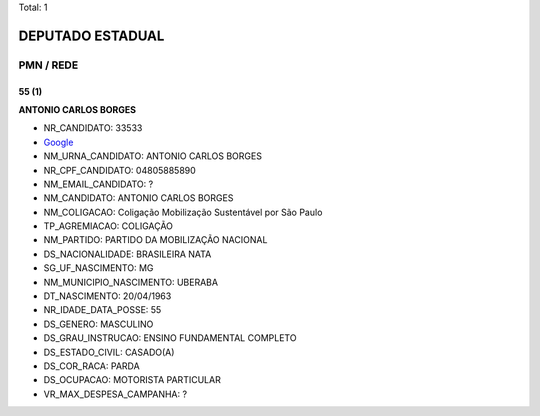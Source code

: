 Total: 1

DEPUTADO ESTADUAL
=================

PMN / REDE
----------

55 (1)
......

**ANTONIO CARLOS BORGES**

- NR_CANDIDATO: 33533
- `Google <https://www.google.com/search?q=ANTONIO+CARLOS+BORGES>`_
- NM_URNA_CANDIDATO: ANTONIO CARLOS  BORGES
- NR_CPF_CANDIDATO: 04805885890
- NM_EMAIL_CANDIDATO: ?
- NM_CANDIDATO: ANTONIO CARLOS BORGES
- NM_COLIGACAO: Coligação Mobilização Sustentável por São Paulo
- TP_AGREMIACAO: COLIGAÇÃO
- NM_PARTIDO: PARTIDO DA MOBILIZAÇÃO NACIONAL
- DS_NACIONALIDADE: BRASILEIRA NATA
- SG_UF_NASCIMENTO: MG
- NM_MUNICIPIO_NASCIMENTO: UBERABA
- DT_NASCIMENTO: 20/04/1963
- NR_IDADE_DATA_POSSE: 55
- DS_GENERO: MASCULINO
- DS_GRAU_INSTRUCAO: ENSINO FUNDAMENTAL COMPLETO
- DS_ESTADO_CIVIL: CASADO(A)
- DS_COR_RACA: PARDA
- DS_OCUPACAO: MOTORISTA PARTICULAR
- VR_MAX_DESPESA_CAMPANHA: ?

